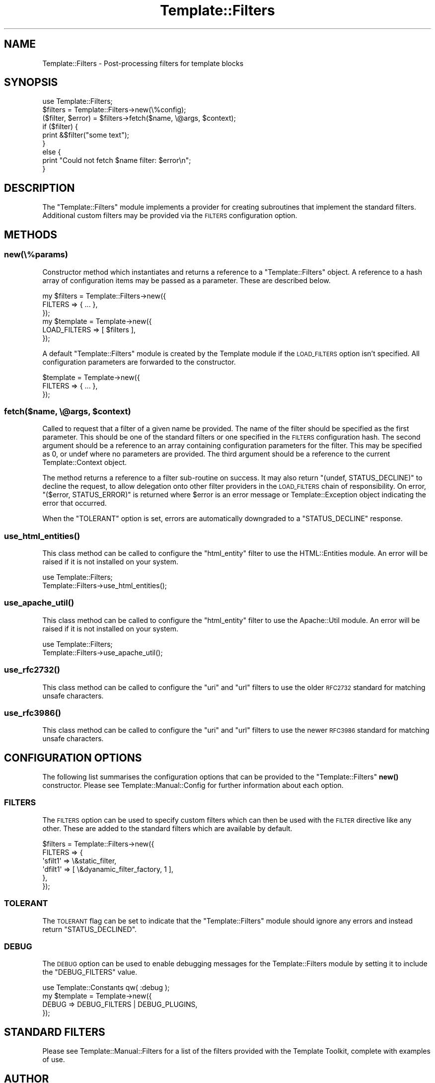 .\" Automatically generated by Pod::Man 4.12 (Pod::Simple 3.40)
.\"
.\" Standard preamble:
.\" ========================================================================
.de Sp \" Vertical space (when we can't use .PP)
.if t .sp .5v
.if n .sp
..
.de Vb \" Begin verbatim text
.ft CW
.nf
.ne \\$1
..
.de Ve \" End verbatim text
.ft R
.fi
..
.\" Set up some character translations and predefined strings.  \*(-- will
.\" give an unbreakable dash, \*(PI will give pi, \*(L" will give a left
.\" double quote, and \*(R" will give a right double quote.  \*(C+ will
.\" give a nicer C++.  Capital omega is used to do unbreakable dashes and
.\" therefore won't be available.  \*(C` and \*(C' expand to `' in nroff,
.\" nothing in troff, for use with C<>.
.tr \(*W-
.ds C+ C\v'-.1v'\h'-1p'\s-2+\h'-1p'+\s0\v'.1v'\h'-1p'
.ie n \{\
.    ds -- \(*W-
.    ds PI pi
.    if (\n(.H=4u)&(1m=24u) .ds -- \(*W\h'-12u'\(*W\h'-12u'-\" diablo 10 pitch
.    if (\n(.H=4u)&(1m=20u) .ds -- \(*W\h'-12u'\(*W\h'-8u'-\"  diablo 12 pitch
.    ds L" ""
.    ds R" ""
.    ds C` ""
.    ds C' ""
'br\}
.el\{\
.    ds -- \|\(em\|
.    ds PI \(*p
.    ds L" ``
.    ds R" ''
.    ds C`
.    ds C'
'br\}
.\"
.\" Escape single quotes in literal strings from groff's Unicode transform.
.ie \n(.g .ds Aq \(aq
.el       .ds Aq '
.\"
.\" If the F register is >0, we'll generate index entries on stderr for
.\" titles (.TH), headers (.SH), subsections (.SS), items (.Ip), and index
.\" entries marked with X<> in POD.  Of course, you'll have to process the
.\" output yourself in some meaningful fashion.
.\"
.\" Avoid warning from groff about undefined register 'F'.
.de IX
..
.nr rF 0
.if \n(.g .if rF .nr rF 1
.if (\n(rF:(\n(.g==0)) \{\
.    if \nF \{\
.        de IX
.        tm Index:\\$1\t\\n%\t"\\$2"
..
.        if !\nF==2 \{\
.            nr % 0
.            nr F 2
.        \}
.    \}
.\}
.rr rF
.\" ========================================================================
.\"
.IX Title "Template::Filters 3"
.TH Template::Filters 3 "2022-07-26" "perl v5.30.1" "User Contributed Perl Documentation"
.\" For nroff, turn off justification.  Always turn off hyphenation; it makes
.\" way too many mistakes in technical documents.
.if n .ad l
.nh
.SH "NAME"
Template::Filters \- Post\-processing filters for template blocks
.SH "SYNOPSIS"
.IX Header "SYNOPSIS"
.Vb 1
\&    use Template::Filters;
\&
\&    $filters = Template::Filters\->new(\e%config);
\&
\&    ($filter, $error) = $filters\->fetch($name, \e@args, $context);
\&
\&    if ($filter) {
\&        print &$filter("some text");
\&    }
\&    else {
\&        print "Could not fetch $name filter: $error\en";
\&    }
.Ve
.SH "DESCRIPTION"
.IX Header "DESCRIPTION"
The \f(CW\*(C`Template::Filters\*(C'\fR module implements a provider for creating subroutines
that implement the standard filters. Additional custom filters may be provided
via the \s-1FILTERS\s0 configuration option.
.SH "METHODS"
.IX Header "METHODS"
.SS "new(\e%params)"
.IX Subsection "new(%params)"
Constructor method which instantiates and returns a reference to a
\&\f(CW\*(C`Template::Filters\*(C'\fR object.  A reference to a hash array of configuration
items may be passed as a parameter.  These are described below.
.PP
.Vb 3
\&    my $filters = Template::Filters\->new({
\&        FILTERS => { ... },
\&    });
\&
\&    my $template = Template\->new({
\&        LOAD_FILTERS => [ $filters ],
\&    });
.Ve
.PP
A default \f(CW\*(C`Template::Filters\*(C'\fR module is created by the Template module
if the \s-1LOAD_FILTERS\s0 option isn't specified.  All configuration parameters
are forwarded to the constructor.
.PP
.Vb 3
\&    $template = Template\->new({
\&        FILTERS => { ... },
\&    });
.Ve
.ie n .SS "fetch($name, \e@args, $context)"
.el .SS "fetch($name, \e@args, \f(CW$context\fP)"
.IX Subsection "fetch($name, @args, $context)"
Called to request that a filter of a given name be provided.  The name
of the filter should be specified as the first parameter.  This should
be one of the standard filters or one specified in the \s-1FILTERS\s0
configuration hash.  The second argument should be a reference to an
array containing configuration parameters for the filter.  This may be
specified as 0, or undef where no parameters are provided.  The third
argument should be a reference to the current Template::Context
object.
.PP
The method returns a reference to a filter sub-routine on success.  It
may also return \f(CW\*(C`(undef, STATUS_DECLINE)\*(C'\fR to decline the request, to allow
delegation onto other filter providers in the \s-1LOAD_FILTERS\s0 chain of
responsibility.  On error, \f(CW\*(C`($error, STATUS_ERROR)\*(C'\fR is returned where \f(CW$error\fR
is an error message or Template::Exception object indicating the error
that occurred.
.PP
When the \f(CW\*(C`TOLERANT\*(C'\fR option is set, errors are automatically downgraded to
a \f(CW\*(C`STATUS_DECLINE\*(C'\fR response.
.SS "\fBuse_html_entities()\fP"
.IX Subsection "use_html_entities()"
This class method can be called to configure the \f(CW\*(C`html_entity\*(C'\fR filter to use
the HTML::Entities module. An error will be raised if it is not installed
on your system.
.PP
.Vb 2
\&    use Template::Filters;
\&    Template::Filters\->use_html_entities();
.Ve
.SS "\fBuse_apache_util()\fP"
.IX Subsection "use_apache_util()"
This class method can be called to configure the \f(CW\*(C`html_entity\*(C'\fR filter to use
the Apache::Util module. An error will be raised if it is not installed on
your system.
.PP
.Vb 2
\&    use Template::Filters;
\&    Template::Filters\->use_apache_util();
.Ve
.SS "\fBuse_rfc2732()\fP"
.IX Subsection "use_rfc2732()"
This class method can be called to configure the \f(CW\*(C`uri\*(C'\fR and \f(CW\*(C`url\*(C'\fR filters to
use the older \s-1RFC2732\s0 standard for matching unsafe characters.
.SS "\fBuse_rfc3986()\fP"
.IX Subsection "use_rfc3986()"
This class method can be called to configure the \f(CW\*(C`uri\*(C'\fR and \f(CW\*(C`url\*(C'\fR filters to
use the newer \s-1RFC3986\s0 standard for matching unsafe characters.
.SH "CONFIGURATION OPTIONS"
.IX Header "CONFIGURATION OPTIONS"
The following list summarises the configuration options that can be provided
to the \f(CW\*(C`Template::Filters\*(C'\fR \fBnew()\fR constructor. Please see
Template::Manual::Config for further information about each option.
.SS "\s-1FILTERS\s0"
.IX Subsection "FILTERS"
The \s-1FILTERS\s0 option can be used to specify
custom filters which can then be used with the
\&\s-1FILTER\s0 directive like any other. These
are added to the standard filters which are available by default.
.PP
.Vb 6
\&    $filters = Template::Filters\->new({
\&        FILTERS => {
\&            \*(Aqsfilt1\*(Aq =>   \e&static_filter,
\&            \*(Aqdfilt1\*(Aq => [ \e&dyanamic_filter_factory, 1 ],
\&        },
\&    });
.Ve
.SS "\s-1TOLERANT\s0"
.IX Subsection "TOLERANT"
The \s-1TOLERANT\s0 flag can be set to indicate
that the \f(CW\*(C`Template::Filters\*(C'\fR module should ignore any errors and instead
return \f(CW\*(C`STATUS_DECLINED\*(C'\fR.
.SS "\s-1DEBUG\s0"
.IX Subsection "DEBUG"
The \s-1DEBUG\s0 option can be used to enable
debugging messages for the Template::Filters module by setting it to include
the \f(CW\*(C`DEBUG_FILTERS\*(C'\fR value.
.PP
.Vb 1
\&    use Template::Constants qw( :debug );
\&
\&    my $template = Template\->new({
\&        DEBUG => DEBUG_FILTERS | DEBUG_PLUGINS,
\&    });
.Ve
.SH "STANDARD FILTERS"
.IX Header "STANDARD FILTERS"
Please see Template::Manual::Filters for a list of the filters provided
with the Template Toolkit, complete with examples of use.
.SH "AUTHOR"
.IX Header "AUTHOR"
Andy Wardley <abw@wardley.org> <http://wardley.org/>
.SH "COPYRIGHT"
.IX Header "COPYRIGHT"
Copyright (C) 1996\-20202Andy Wardley.  All Rights Reserved.
.PP
This module is free software; you can redistribute it and/or
modify it under the same terms as Perl itself.
.SH "SEE ALSO"
.IX Header "SEE ALSO"
Template::Manual::Filters, Template, Template::Context
